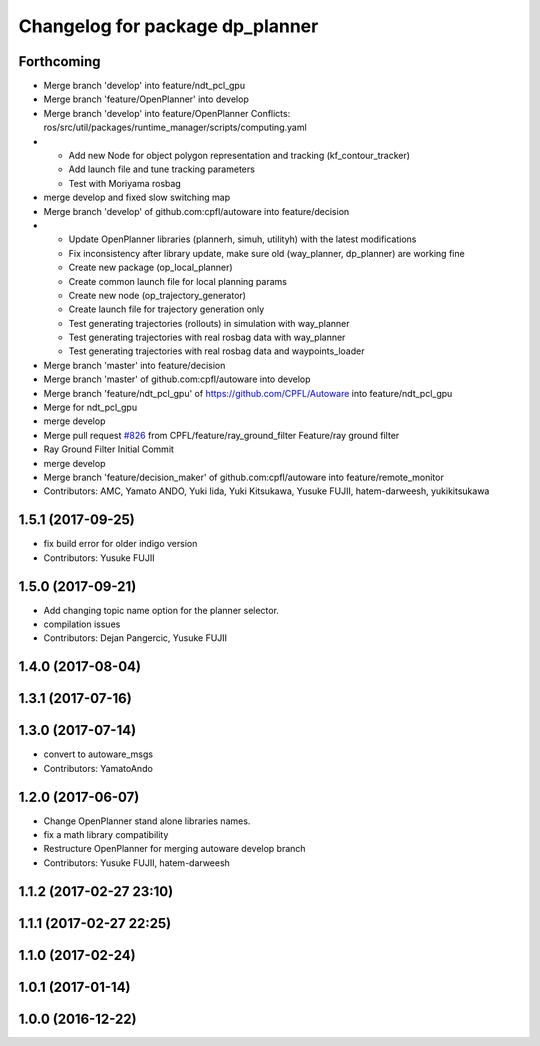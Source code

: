 ^^^^^^^^^^^^^^^^^^^^^^^^^^^^^^^^
Changelog for package dp_planner
^^^^^^^^^^^^^^^^^^^^^^^^^^^^^^^^

Forthcoming
-----------
* Merge branch 'develop' into feature/ndt_pcl_gpu
* Merge branch 'feature/OpenPlanner' into develop
* Merge branch 'develop' into feature/OpenPlanner
  Conflicts:
  ros/src/util/packages/runtime_manager/scripts/computing.yaml
* - Add new Node for object polygon representation and tracking (kf_contour_tracker)
  - Add launch file and tune tracking parameters
  - Test with Moriyama rosbag
* merge develop and fixed slow switching map
* Merge branch 'develop' of github.com:cpfl/autoware into feature/decision
* - Update OpenPlanner libraries (plannerh, simuh, utilityh) with the latest modifications
  - Fix inconsistency after library update, make sure old (way_planner, dp_planner) are working fine
  - Create new package (op_local_planner)
  - Create common launch file for local planning params
  - Create new node (op_trajectory_generator)
  - Create launch file for trajectory generation only
  - Test generating trajectories (rollouts) in simulation with way_planner
  - Test generating trajectories with real rosbag data with way_planner
  - Test generating trajectories with real rosbag data and waypoints_loader
* Merge branch 'master' into feature/decision
* Merge branch 'master' of github.com:cpfl/autoware into develop
* Merge branch 'feature/ndt_pcl_gpu' of https://github.com/CPFL/Autoware into feature/ndt_pcl_gpu
* Merge for ndt_pcl_gpu
* merge develop
* Merge pull request `#826 <https://github.com/CPFL/Autoware/issues/826>`_ from CPFL/feature/ray_ground_filter
  Feature/ray ground filter
* Ray Ground Filter Initial Commit
* merge develop
* Merge branch 'feature/decision_maker' of github.com:cpfl/autoware into feature/remote_monitor
* Contributors: AMC, Yamato ANDO, Yuki Iida, Yuki Kitsukawa, Yusuke FUJII, hatem-darweesh, yukikitsukawa

1.5.1 (2017-09-25)
------------------
* fix build error for older indigo version
* Contributors: Yusuke FUJII

1.5.0 (2017-09-21)
------------------
* Add changing topic name option for the planner selector.
* compilation issues
* Contributors: Dejan Pangercic, Yusuke FUJII

1.4.0 (2017-08-04)
------------------

1.3.1 (2017-07-16)
------------------

1.3.0 (2017-07-14)
------------------
* convert to autoware_msgs
* Contributors: YamatoAndo

1.2.0 (2017-06-07)
------------------
* Change OpenPlanner stand alone libraries names.
* fix a math library compatibility
* Restructure OpenPlanner for merging autoware develop branch
* Contributors: Yusuke FUJII, hatem-darweesh

1.1.2 (2017-02-27 23:10)
------------------------

1.1.1 (2017-02-27 22:25)
------------------------

1.1.0 (2017-02-24)
------------------

1.0.1 (2017-01-14)
------------------

1.0.0 (2016-12-22)
------------------
